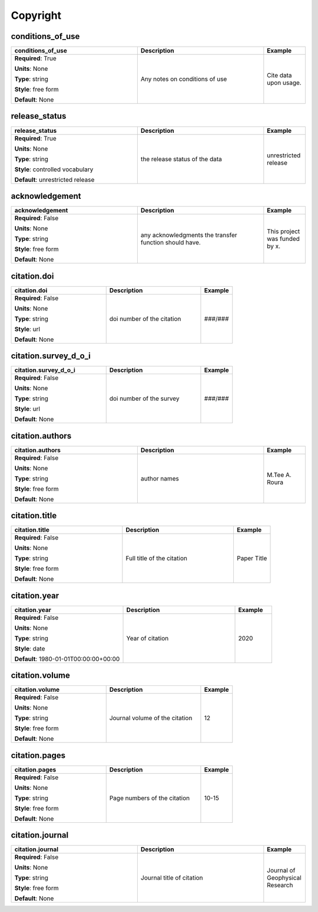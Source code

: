 .. role:: red
.. role:: blue
.. role:: navy

Copyright
=========


:navy:`conditions_of_use`
~~~~~~~~~~~~~~~~~~~~~~~~~

.. container::

   .. table::
       :class: tight-table
       :widths: 45 45 15

       +----------------------------------------------+-----------------------------------------------+----------------+
       | **conditions_of_use**                        | **Description**                               | **Example**    |
       +==============================================+===============================================+================+
       | **Required**: :red:`True`                    | Any notes on conditions of use                | Cite data upon |
       |                                              |                                               | usage.         |
       | **Units**: None                              |                                               |                |
       |                                              |                                               |                |
       | **Type**: string                             |                                               |                |
       |                                              |                                               |                |
       | **Style**: free form                         |                                               |                |
       |                                              |                                               |                |
       | **Default**: None                            |                                               |                |
       |                                              |                                               |                |
       |                                              |                                               |                |
       +----------------------------------------------+-----------------------------------------------+----------------+

:navy:`release_status`
~~~~~~~~~~~~~~~~~~~~~~

.. container::

   .. table::
       :class: tight-table
       :widths: 45 45 15

       +----------------------------------------------+-----------------------------------------------+----------------+
       | **release_status**                           | **Description**                               | **Example**    |
       +==============================================+===============================================+================+
       | **Required**: :red:`True`                    | the release status of the data                | unrestricted   |
       |                                              |                                               | release        |
       | **Units**: None                              |                                               |                |
       |                                              |                                               |                |
       | **Type**: string                             |                                               |                |
       |                                              |                                               |                |
       | **Style**: controlled vocabulary             |                                               |                |
       |                                              |                                               |                |
       | **Default**: unrestricted release            |                                               |                |
       |                                              |                                               |                |
       |                                              |                                               |                |
       +----------------------------------------------+-----------------------------------------------+----------------+

:navy:`acknowledgement`
~~~~~~~~~~~~~~~~~~~~~~~

.. container::

   .. table::
       :class: tight-table
       :widths: 45 45 15

       +----------------------------------------------+-----------------------------------------------+----------------+
       | **acknowledgement**                          | **Description**                               | **Example**    |
       +==============================================+===============================================+================+
       | **Required**: :blue:`False`                  | any acknowledgments the transfer function     | This project   |
       |                                              | should have.                                  | was funded by  |
       | **Units**: None                              |                                               | x.             |
       |                                              |                                               |                |
       | **Type**: string                             |                                               |                |
       |                                              |                                               |                |
       | **Style**: free form                         |                                               |                |
       |                                              |                                               |                |
       | **Default**: None                            |                                               |                |
       |                                              |                                               |                |
       |                                              |                                               |                |
       +----------------------------------------------+-----------------------------------------------+----------------+

:navy:`citation.doi`
~~~~~~~~~~~~~~~~~~~~

.. container::

   .. table::
       :class: tight-table
       :widths: 45 45 15

       +----------------------------------------------+-----------------------------------------------+----------------+
       | **citation.doi**                             | **Description**                               | **Example**    |
       +==============================================+===============================================+================+
       | **Required**: :blue:`False`                  | doi number of the citation                    | ###/###        |
       |                                              |                                               |                |
       | **Units**: None                              |                                               |                |
       |                                              |                                               |                |
       | **Type**: string                             |                                               |                |
       |                                              |                                               |                |
       | **Style**: url                               |                                               |                |
       |                                              |                                               |                |
       | **Default**: None                            |                                               |                |
       |                                              |                                               |                |
       |                                              |                                               |                |
       +----------------------------------------------+-----------------------------------------------+----------------+

:navy:`citation.survey_d_o_i`
~~~~~~~~~~~~~~~~~~~~~~~~~~~~~

.. container::

   .. table::
       :class: tight-table
       :widths: 45 45 15

       +----------------------------------------------+-----------------------------------------------+----------------+
       | **citation.survey_d_o_i**                    | **Description**                               | **Example**    |
       +==============================================+===============================================+================+
       | **Required**: :blue:`False`                  | doi number of the survey                      | ###/###        |
       |                                              |                                               |                |
       | **Units**: None                              |                                               |                |
       |                                              |                                               |                |
       | **Type**: string                             |                                               |                |
       |                                              |                                               |                |
       | **Style**: url                               |                                               |                |
       |                                              |                                               |                |
       | **Default**: None                            |                                               |                |
       |                                              |                                               |                |
       |                                              |                                               |                |
       +----------------------------------------------+-----------------------------------------------+----------------+

:navy:`citation.authors`
~~~~~~~~~~~~~~~~~~~~~~~~

.. container::

   .. table::
       :class: tight-table
       :widths: 45 45 15

       +----------------------------------------------+-----------------------------------------------+----------------+
       | **citation.authors**                         | **Description**                               | **Example**    |
       +==============================================+===============================================+================+
       | **Required**: :blue:`False`                  | author names                                  | M.Tee A. Roura |
       |                                              |                                               |                |
       | **Units**: None                              |                                               |                |
       |                                              |                                               |                |
       | **Type**: string                             |                                               |                |
       |                                              |                                               |                |
       | **Style**: free form                         |                                               |                |
       |                                              |                                               |                |
       | **Default**: None                            |                                               |                |
       |                                              |                                               |                |
       |                                              |                                               |                |
       +----------------------------------------------+-----------------------------------------------+----------------+

:navy:`citation.title`
~~~~~~~~~~~~~~~~~~~~~~

.. container::

   .. table::
       :class: tight-table
       :widths: 45 45 15

       +----------------------------------------------+-----------------------------------------------+----------------+
       | **citation.title**                           | **Description**                               | **Example**    |
       +==============================================+===============================================+================+
       | **Required**: :blue:`False`                  | Full title of the citation                    | Paper Title    |
       |                                              |                                               |                |
       | **Units**: None                              |                                               |                |
       |                                              |                                               |                |
       | **Type**: string                             |                                               |                |
       |                                              |                                               |                |
       | **Style**: free form                         |                                               |                |
       |                                              |                                               |                |
       | **Default**: None                            |                                               |                |
       |                                              |                                               |                |
       |                                              |                                               |                |
       +----------------------------------------------+-----------------------------------------------+----------------+

:navy:`citation.year`
~~~~~~~~~~~~~~~~~~~~~

.. container::

   .. table::
       :class: tight-table
       :widths: 45 45 15

       +----------------------------------------------+-----------------------------------------------+----------------+
       | **citation.year**                            | **Description**                               | **Example**    |
       +==============================================+===============================================+================+
       | **Required**: :blue:`False`                  | Year of citation                              | 2020           |
       |                                              |                                               |                |
       | **Units**: None                              |                                               |                |
       |                                              |                                               |                |
       | **Type**: string                             |                                               |                |
       |                                              |                                               |                |
       | **Style**: date                              |                                               |                |
       |                                              |                                               |                |
       | **Default**: 1980-01-01T00:00:00+00:00       |                                               |                |
       |                                              |                                               |                |
       |                                              |                                               |                |
       +----------------------------------------------+-----------------------------------------------+----------------+

:navy:`citation.volume`
~~~~~~~~~~~~~~~~~~~~~~~

.. container::

   .. table::
       :class: tight-table
       :widths: 45 45 15

       +----------------------------------------------+-----------------------------------------------+----------------+
       | **citation.volume**                          | **Description**                               | **Example**    |
       +==============================================+===============================================+================+
       | **Required**: :blue:`False`                  | Journal volume of the citation                | 12             |
       |                                              |                                               |                |
       | **Units**: None                              |                                               |                |
       |                                              |                                               |                |
       | **Type**: string                             |                                               |                |
       |                                              |                                               |                |
       | **Style**: free form                         |                                               |                |
       |                                              |                                               |                |
       | **Default**: None                            |                                               |                |
       |                                              |                                               |                |
       |                                              |                                               |                |
       +----------------------------------------------+-----------------------------------------------+----------------+

:navy:`citation.pages`
~~~~~~~~~~~~~~~~~~~~~~

.. container::

   .. table::
       :class: tight-table
       :widths: 45 45 15

       +----------------------------------------------+-----------------------------------------------+----------------+
       | **citation.pages**                           | **Description**                               | **Example**    |
       +==============================================+===============================================+================+
       | **Required**: :blue:`False`                  | Page numbers of the citation                  | 10-15          |
       |                                              |                                               |                |
       | **Units**: None                              |                                               |                |
       |                                              |                                               |                |
       | **Type**: string                             |                                               |                |
       |                                              |                                               |                |
       | **Style**: free form                         |                                               |                |
       |                                              |                                               |                |
       | **Default**: None                            |                                               |                |
       |                                              |                                               |                |
       |                                              |                                               |                |
       +----------------------------------------------+-----------------------------------------------+----------------+

:navy:`citation.journal`
~~~~~~~~~~~~~~~~~~~~~~~~

.. container::

   .. table::
       :class: tight-table
       :widths: 45 45 15

       +----------------------------------------------+-----------------------------------------------+----------------+
       | **citation.journal**                         | **Description**                               | **Example**    |
       +==============================================+===============================================+================+
       | **Required**: :blue:`False`                  | Journal title of citation                     | Journal of     |
       |                                              |                                               | Geophysical    |
       | **Units**: None                              |                                               | Research       |
       |                                              |                                               |                |
       | **Type**: string                             |                                               |                |
       |                                              |                                               |                |
       | **Style**: free form                         |                                               |                |
       |                                              |                                               |                |
       | **Default**: None                            |                                               |                |
       |                                              |                                               |                |
       |                                              |                                               |                |
       +----------------------------------------------+-----------------------------------------------+----------------+
